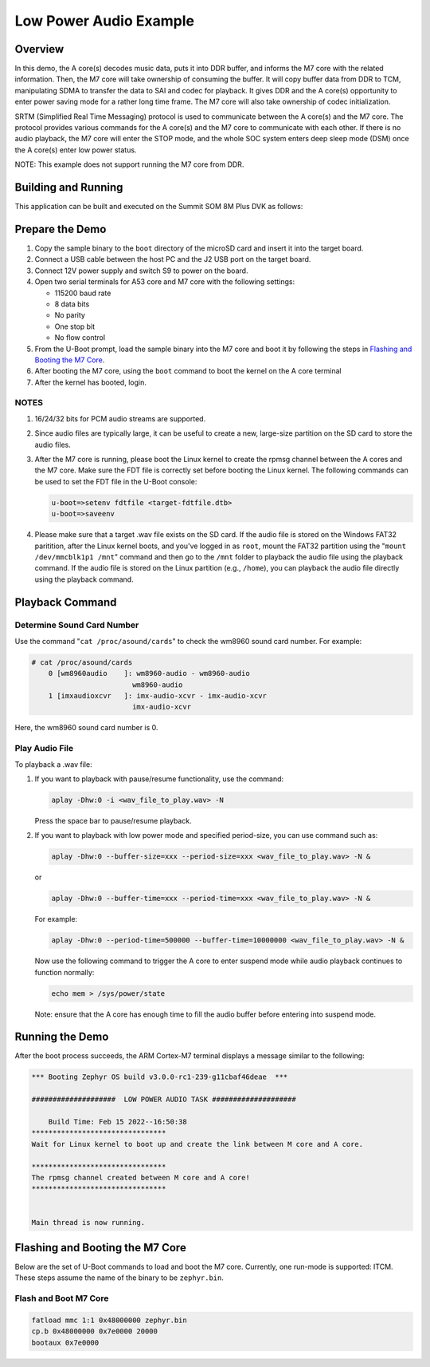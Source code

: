 .. _low_power_audio:

Low Power Audio Example
##############################

Overview
********

In this demo, the A core(s) decodes music data, puts it into DDR buffer, and
informs the M7 core with the related information. Then, the M7 core will take
ownership of consuming the buffer. It will copy buffer data from DDR to TCM,
manipulating SDMA to transfer the data to SAI and codec for playback. It gives
DDR and the A core(s) opportunity to enter power saving mode for a rather long
time frame. The M7 core will also take ownership of codec initialization.

SRTM (Simplified Real Time Messaging) protocol is used to communicate between
the A core(s) and the M7 core. The protocol provides various commands for the A
core(s) and the M7 core to communicate with each other. If there is no audio
playback, the M7 core will enter the STOP mode, and the whole SOC system enters
deep sleep mode (DSM) once the A core(s) enter low power status.

NOTE: This example does not support running the M7 core from DDR.

Building and Running
********************

This application can be built and executed on the Summit SOM 8M Plus
DVK as follows:

.. zephyr-app-commands::
   :zephyr-app: samples/low_power_audio
   :host-os: unix
   :board: summitsom8mplus_dvk_itcm
   :goals: run
   :compact:

Prepare the Demo
****************
1.  Copy the sample binary to the ``boot`` directory of the microSD card and
    insert it into the target board.
2.  Connect a USB cable between the host PC and the J2 USB port on the target
    board.
3.  Connect 12V power supply and switch S9 to power on the board.
4.  Open two serial terminals for A53 core and M7 core with the following
    settings:

    * 115200 baud rate
    * 8 data bits
    * No parity
    * One stop bit
    * No flow control
5.  From the U-Boot prompt, load the sample binary into the M7 core and boot it
    by following the steps in `Flashing and Booting the M7 Core`_.
6.  After booting the M7 core, using the ``boot`` command to boot the kernel on
    the A core terminal
7.  After the kernel has booted, login.

NOTES
=====
1.  16/24/32 bits for PCM audio streams are supported.
2.  Since audio files are typically large, it can be useful to create a new,
    large-size partition on the SD card to store the audio files.
3.  After the M7 core is running, please boot the Linux kernel to create the
    rpmsg channel between the A cores and the M7 core. Make sure the FDT file is
    correctly set before booting the Linux kernel. The following commands can be
    used to set the FDT file in the U-Boot console:

    .. code-block:: console

        u-boot=>setenv fdtfile <target-fdtfile.dtb>
        u-boot=>saveenv

4.  Please make sure that a target .wav file exists on the SD card. If the audio
    file is stored on the Windows FAT32 paritition, after the Linux kernel
    boots, and you've logged in as ``root``, mount the FAT32 partition using the
    "``mount /dev/mmcblk1p1 /mnt``" command and then go to the ``/mnt`` folder to
    playback the audio file using the playback command. If the audio file is
    stored on the Linux partition (e.g., ``/home``), you can playback the audio
    file directly using the playback command.

Playback Command
****************

Determine Sound Card Number
===========================

Use the command "``cat /proc/asound/cards``" to check the wm8960 sound card
number. For example:

.. code-block:: console

    # cat /proc/asound/cards
        0 [wm8960audio    ]: wm8960-audio - wm8960-audio
                            wm8960-audio
        1 [imxaudioxcvr   ]: imx-audio-xcvr - imx-audio-xcvr
                            imx-audio-xcvr

Here, the wm8960 sound card number is 0.

Play Audio File
===============

To playback a .wav file:

1.  If you want to playback with pause/resume functionality, use the command:

    .. code-block:: console

        aplay -Dhw:0 -i <wav_file_to_play.wav> -N

    Press the space bar to pause/resume playback.

2.  If you want to playback with low power mode and specified period-size,
    you can use command such as:

    .. code-block:: console

        aplay -Dhw:0 --buffer-size=xxx --period-size=xxx <wav_file_to_play.wav> -N &

    or

    .. code-block:: console

        aplay -Dhw:0 --buffer-time=xxx --period-time=xxx <wav_file_to_play.wav> -N &

    For example:

    .. code-block:: console

        aplay -Dhw:0 --period-time=500000 --buffer-time=10000000 <wav_file_to_play.wav> -N &

    Now use the following command to trigger the A core to enter suspend mode
    while audio playback continues to function normally:

    .. code-block:: console

        echo mem > /sys/power/state

    Note: ensure that the A core has enough time to fill the audio buffer before
    entering into suspend mode.

Running the Demo
****************
After the boot process succeeds, the ARM Cortex-M7 terminal displays a message
similar to the following:

.. code-block:: console

    *** Booting Zephyr OS build v3.0.0-rc1-239-g11cbaf46deae  ***

    ####################  LOW POWER AUDIO TASK ####################

        Build Time: Feb 15 2022--16:50:38 
    ********************************
    Wait for Linux kernel to boot up and create the link between M core and A core.

    ********************************
    The rpmsg channel created between M core and A core!
    ********************************


    Main thread is now running.

Flashing and Booting the M7 Core
********************************
Below are the set of U-Boot commands to load and boot the M7 core. Currently,
one run-mode is supported: ITCM. These steps assume the name of the binary to be
``zephyr.bin``.

Flash and Boot M7 Core
=======================================
.. code-block:: console

    fatload mmc 1:1 0x48000000 zephyr.bin
    cp.b 0x48000000 0x7e0000 20000
    bootaux 0x7e0000

